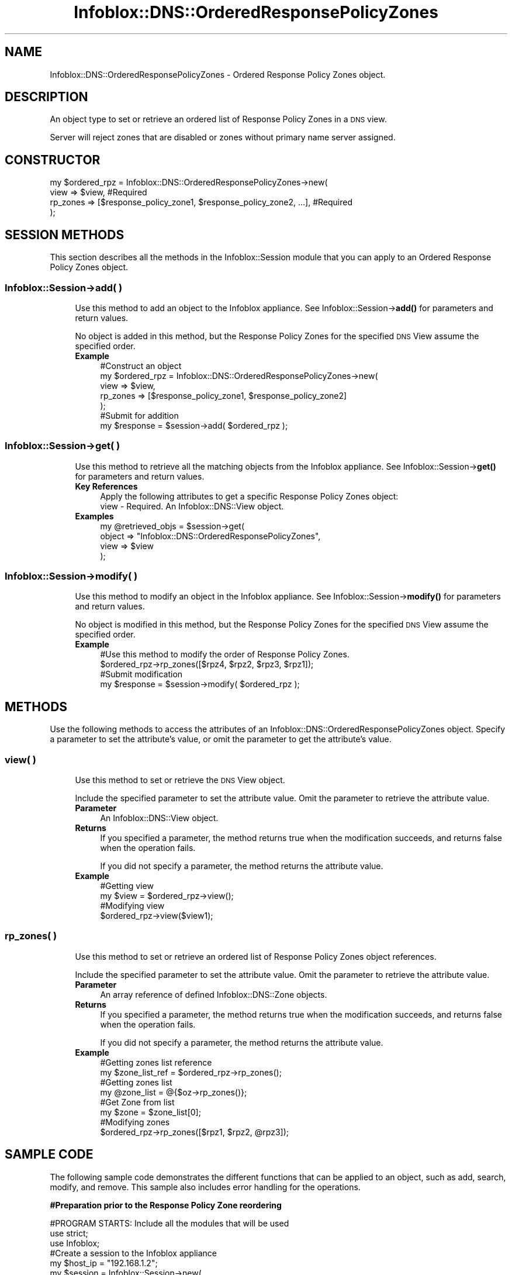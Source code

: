 .\" Automatically generated by Pod::Man 4.14 (Pod::Simple 3.40)
.\"
.\" Standard preamble:
.\" ========================================================================
.de Sp \" Vertical space (when we can't use .PP)
.if t .sp .5v
.if n .sp
..
.de Vb \" Begin verbatim text
.ft CW
.nf
.ne \\$1
..
.de Ve \" End verbatim text
.ft R
.fi
..
.\" Set up some character translations and predefined strings.  \*(-- will
.\" give an unbreakable dash, \*(PI will give pi, \*(L" will give a left
.\" double quote, and \*(R" will give a right double quote.  \*(C+ will
.\" give a nicer C++.  Capital omega is used to do unbreakable dashes and
.\" therefore won't be available.  \*(C` and \*(C' expand to `' in nroff,
.\" nothing in troff, for use with C<>.
.tr \(*W-
.ds C+ C\v'-.1v'\h'-1p'\s-2+\h'-1p'+\s0\v'.1v'\h'-1p'
.ie n \{\
.    ds -- \(*W-
.    ds PI pi
.    if (\n(.H=4u)&(1m=24u) .ds -- \(*W\h'-12u'\(*W\h'-12u'-\" diablo 10 pitch
.    if (\n(.H=4u)&(1m=20u) .ds -- \(*W\h'-12u'\(*W\h'-8u'-\"  diablo 12 pitch
.    ds L" ""
.    ds R" ""
.    ds C` ""
.    ds C' ""
'br\}
.el\{\
.    ds -- \|\(em\|
.    ds PI \(*p
.    ds L" ``
.    ds R" ''
.    ds C`
.    ds C'
'br\}
.\"
.\" Escape single quotes in literal strings from groff's Unicode transform.
.ie \n(.g .ds Aq \(aq
.el       .ds Aq '
.\"
.\" If the F register is >0, we'll generate index entries on stderr for
.\" titles (.TH), headers (.SH), subsections (.SS), items (.Ip), and index
.\" entries marked with X<> in POD.  Of course, you'll have to process the
.\" output yourself in some meaningful fashion.
.\"
.\" Avoid warning from groff about undefined register 'F'.
.de IX
..
.nr rF 0
.if \n(.g .if rF .nr rF 1
.if (\n(rF:(\n(.g==0)) \{\
.    if \nF \{\
.        de IX
.        tm Index:\\$1\t\\n%\t"\\$2"
..
.        if !\nF==2 \{\
.            nr % 0
.            nr F 2
.        \}
.    \}
.\}
.rr rF
.\" ========================================================================
.\"
.IX Title "Infoblox::DNS::OrderedResponsePolicyZones 3"
.TH Infoblox::DNS::OrderedResponsePolicyZones 3 "2018-06-05" "perl v5.32.0" "User Contributed Perl Documentation"
.\" For nroff, turn off justification.  Always turn off hyphenation; it makes
.\" way too many mistakes in technical documents.
.if n .ad l
.nh
.SH "NAME"
Infoblox::DNS::OrderedResponsePolicyZones \- Ordered Response Policy Zones object.
.SH "DESCRIPTION"
.IX Header "DESCRIPTION"
An object type to set or retrieve an ordered list of Response Policy Zones in a \s-1DNS\s0 view.
.PP
Server will reject zones that are disabled or zones without primary name server assigned.
.SH "CONSTRUCTOR"
.IX Header "CONSTRUCTOR"
.Vb 4
\& my $ordered_rpz = Infoblox::DNS::OrderedResponsePolicyZones\->new(
\&                       view                   => $view,                                                 #Required
\&                       rp_zones               => [$response_policy_zone1, $response_policy_zone2, ...], #Required
\& );
.Ve
.SH "SESSION METHODS"
.IX Header "SESSION METHODS"
This section describes all the methods in the Infoblox::Session module that you can apply to an Ordered Response Policy Zones object.
.SS "Infoblox::Session\->add( )"
.IX Subsection "Infoblox::Session->add( )"
.RS 4
Use this method to add an object to the Infoblox appliance. See Infoblox::Session\->\fBadd()\fR for parameters and return values.
.Sp
No object is added in this method, but the Response Policy Zones for the specified \s-1DNS\s0 View assume the specified order.
.IP "\fBExample\fR" 4
.IX Item "Example"
.Vb 7
\& #Construct an object
\& my $ordered_rpz = Infoblox::DNS::OrderedResponsePolicyZones\->new(
\&                                                         view => $view,
\&                                                         rp_zones  => [$response_policy_zone1, $response_policy_zone2]
\&                                                        );
\& #Submit for addition
\& my $response = $session\->add( $ordered_rpz );
.Ve
.RE
.RS 4
.RE
.SS "Infoblox::Session\->get( )"
.IX Subsection "Infoblox::Session->get( )"
.RS 4
Use this method to retrieve all the matching objects from the Infoblox appliance. See Infoblox::Session\->\fBget()\fR for parameters and return values.
.IP "\fBKey References\fR" 4
.IX Item "Key References"
.Vb 1
\& Apply the following attributes to get a specific Response Policy Zones object:
\&
\& view \- Required. An Infoblox::DNS::View object.
.Ve
.IP "\fBExamples\fR" 4
.IX Item "Examples"
.Vb 4
\& my @retrieved_objs = $session\->get(
\&     object   => "Infoblox::DNS::OrderedResponsePolicyZones",
\&     view  => $view
\& );
.Ve
.RE
.RS 4
.RE
.SS "Infoblox::Session\->modify( )"
.IX Subsection "Infoblox::Session->modify( )"
.RS 4
Use this method to modify an object in the Infoblox appliance. See Infoblox::Session\->\fBmodify()\fR for parameters and return values.
.Sp
No object is modified in this method, but the Response Policy Zones for the specified \s-1DNS\s0 View assume the specified order.
.IP "\fBExample\fR" 4
.IX Item "Example"
.Vb 4
\& #Use this method to modify the order of Response Policy Zones.
\& $ordered_rpz\->rp_zones([$rpz4, $rpz2, $rpz3, $rpz1]);
\& #Submit modification
\& my $response = $session\->modify( $ordered_rpz );
.Ve
.RE
.RS 4
.RE
.SH "METHODS"
.IX Header "METHODS"
Use the following methods to access the attributes of an Infoblox::DNS::OrderedResponsePolicyZones object. Specify a parameter to set the attribute's value, or omit the parameter to get the attribute's value.
.SS "view( )"
.IX Subsection "view( )"
.RS 4
Use this method to set or retrieve the \s-1DNS\s0 View object.
.Sp
Include the specified parameter to set the attribute value. Omit the parameter to retrieve the attribute value.
.IP "\fBParameter\fR" 4
.IX Item "Parameter"
An Infoblox::DNS::View object.
.IP "\fBReturns\fR" 4
.IX Item "Returns"
If you specified a parameter, the method returns true when the modification succeeds, and returns false when the operation fails.
.Sp
If you did not specify a parameter, the method returns the attribute value.
.IP "\fBExample\fR" 4
.IX Item "Example"
.Vb 4
\&   #Getting view
\&   my $view = $ordered_rpz\->view();
\&   #Modifying view
\&   $ordered_rpz\->view($view1);
.Ve
.RE
.RS 4
.RE
.SS "rp_zones( )"
.IX Subsection "rp_zones( )"
.RS 4
Use this method to set or retrieve an ordered list of Response Policy Zones object references.
.Sp
Include the specified parameter to set the attribute value. Omit the parameter to retrieve the attribute value.
.IP "\fBParameter\fR" 4
.IX Item "Parameter"
An array reference of defined Infoblox::DNS::Zone objects.
.IP "\fBReturns\fR" 4
.IX Item "Returns"
If you specified a parameter, the method returns true when the modification succeeds, and returns false when the operation fails.
.Sp
If you did not specify a parameter, the method returns the attribute value.
.IP "\fBExample\fR" 4
.IX Item "Example"
.Vb 8
\&   #Getting zones list reference
\&   my $zone_list_ref = $ordered_rpz\->rp_zones();
\&   #Getting zones list
\&   my @zone_list = @{$oz\->rp_zones()};
\&   #Get Zone from list
\&   my $zone = $zone_list[0];
\&   #Modifying zones
\&   $ordered_rpz\->rp_zones([$rpz1, $rpz2, @rpz3]);
.Ve
.RE
.RS 4
.RE
.SH "SAMPLE CODE"
.IX Header "SAMPLE CODE"
The following sample code demonstrates the different functions that can be applied to an object, such as add, search, modify, and remove. This sample also includes error handling for the operations.
.PP
\&\fB#Preparation prior to the Response Policy Zone reordering\fR
.PP
.Vb 3
\& #PROGRAM STARTS: Include all the modules that will be used
\& use strict;
\& use Infoblox;
\&
\& #Create a session to the Infoblox appliance
\& my $host_ip =  "192.168.1.2";
\& my $session = Infoblox::Session\->new(
\&     master   => $host_ip,
\&     username => "admin",
\&     password => "infoblox"
\&     );
\& unless($session){
\&         die("Constructor for session failed: ",
\&                Infoblox::status_code(). ":" . Infoblox::status_detail());
\& }
\& print "Session created successfully.\en";
\&
\& my $memberns1 = Infoblox::DNS::Member\->new(
\&    name     => $host_name,
\&    ipv4addr => $node_ip,
\& );
\&
\& my $rpz_zone = Infoblox::DNS::Zone\->new (
\&    name     => \*(Aqrpz.com\*(Aq,
\&    comment  => "this is a demo zone 1",
\&    disable  => "false",
\&    rpz_policy => "GIVEN",
\&    primary => $memberns1,
\& );
\&
\& $session\->add($rpz_zone)
\&    or die("Add zone failed: ",
\&               $session\->status_code(). ":" .$session\->status_detail());
\&
\& print"Response policy zone added successfully.\en";
\&
\& $rpz_zone = Infoblox::DNS::Zone\->new (
\&    name     => \*(Aqrpz1.com\*(Aq,
\&    comment  => "this is a demo zone 2",
\&    disable  => "false",
\&    rpz_policy => "GIVEN",
\&    primary => $memberns1,
\& );
\&
\& $session\->add($rpz_zone)
\&    or die("Add zone failed: ",
\&               $session\->status_code(). ":" .$session\->status_detail());
\&
\& print"Response policy zone added successfully.\en";
\&
\& $rpz_zone = Infoblox::DNS::Zone\->new (
\&    name     => \*(Aqrpz2.com\*(Aq,
\&    comment  => "this is a demo zone 3",
\&    disable  => "false",
\&    rpz_policy => "GIVEN",
\&    primary => $memberns1,
\& );
\&
\& $session\->add($rpz_zone)
\&    or die("Add zone failed: ",
\&               $session\->status_code(). ":" .$session\->status_detail());
\&
\& print"Response policy zone added successfully.\en";
.Ve
.PP
\&\fB#Get the current Response Policy Zones order.\fR
.PP
.Vb 4
\& my $orpz = $session\->get(
\&     object  => "Infoblox::DNS::OrderedResponsePolicyZones",
\&     view => "default",
\& );
\&
\& unless($orpz){
\&       die("Get Response Policy Zones failed: ",
\&                $session\->status_code() . ":" . $session\->status_detail());
\&       }
\&
\& print "Get Response Policy Zones object found at least 1 matching entry\en";
\&
\& my ($z1, $z2, $z3) = @{$orpz\->rp_zones()};
\&
\& print "The current order of the Response Policy Zones is : " . $z1\->comment() . "," .
\&               $z2\->comment() . "," . $z3\->comment() . "\en";
.Ve
.PP
\&\fB#Modify the Response Policy Zones order.\fR
.PP
.Vb 1
\& $orpz\->rp_zones([$z3, $z2, $z1]);
\&
\& #Apply the change
\& $session\->modify($orpz)
\&      or die("Modify Response Policy Zones failed: ",
\&               $session\->status_code(). ":" .$session\->status_detail());
\&
\& print "Response Policy Zones modified successfully.\en";
\&
\& $orpz = $session\->get(
\&    object  => "Infoblox::DNS::OrderedResponsePolicyZones",
\&    view => "default",
\& );
\&
\& unless($orpz){
\&      die("Get Response Policy Zones failed: ",
\&               $session\->status_code() . ":" . $session\->status_detail());
\&      }
\&
\& print "Get Response Policy Zones object found at least 1 matching entry\en";
\&
\& ($z1, $z2, $z3) = @{$orpz\->rp_zones()};
\&
\& print "The current order of the Response Policy Zones is : " . $z1\->comment() . "," .
\&               $z2\->comment() . "," . $z3\->comment() . "\en";
\&
\& ####PROGRAM ENDS####
.Ve
.SH "AUTHOR"
.IX Header "AUTHOR"
Infoblox Inc. <http://www.infoblox.com>
.SH "SEE ALSO"
.IX Header "SEE ALSO"
Infoblox::DNS::View, Infoblox::DNS::Zone, Infoblox::Session, Infoblox::Session\->\fBadd()\fR, Infoblox::Session\->\fBget()\fR, Infoblox::Session\->\fBmodify()\fR
.SH "COPYRIGHT"
.IX Header "COPYRIGHT"
Copyright (c) 2017 Infoblox Inc.
